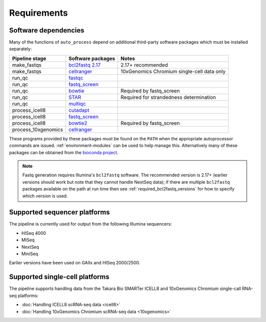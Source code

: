 ============
Requirements
============

*********************
Software dependencies
*********************

Many of the functions of ``auto_process`` depend on additional
third-party software packages which must be installed separately:

=================== ================= ===================
Pipeline stage      Software packages Notes
=================== ================= ===================
make_fastqs         `bcl2fastq 2.17`_ 2.17+ recommended
make_fastqs         `cellranger`_     10xGenomics Chromium single-cell data only
run_qc              `fastqc`_
run_qc              `fastq_screen`_
run_qc              `bowtie`_         Required by fastq_screen
run_qc              `STAR`_           Required for strandedness determination
run_qc              `multiqc`_
process_icell8      `cutadapt`_
process_icell8      `fastq_screen`_
process_icell8      `bowtie2`_        Required by fastq_screen
process_10xgenomics `cellranger`_
=================== ================= ===================

.. _bcl2fastq 2.17: https://support.illumina.com/downloads/bcl2fastq-conversion-software-v217.html
.. _bcl2fastq1.8.4: http://support.illumina.com/downloads/bcl2fastq_conversion_software_184.html
.. _cellranger: https://support.10xgenomics.com/single-cell-gene-expression/software/pipelines/latest/what-is-cell-ranger
.. _fastqc:  http://www.bioinformatics.babraham.ac.uk/projects/fastqc/
.. _fastq_screen: http://www.bioinformatics.babraham.ac.uk/projects/fastq_screen/
.. _bowtie: http://bowtie-bio.sourceforge.net/index.shtml
.. _bowtie2: http://bowtie-bio.sourceforge.net/bowtie2/index.shtml
.. _STAR: https://github.com/alexdobin/STAR
.. _multiqc: http://multiqc.info/
.. _cutadapt: http://cutadapt.readthedocs.io

These programs provided by these packages must be found on the
``PATH`` when the appropriate autoprocessor commands are issued.
:ref:`environment-modules` can be used to help manage this.
Alternatively many of these packages can be obtained from the
`bioconda project <https://bioconda.github.io/>`_.

..  note::

    Fastq generation requires Illumina's ``bcl2fastq`` software.
    The recommended version is 2.17+ (earlier versions should work
    but note that they cannot handle NextSeq data); if there are
    multiple ``bcl2fastq`` packages available on the path at run
    time then see :ref:`required_bcl2fastq_versions` for how to
    specify which version is used.

*****************************
Supported sequencer platforms
*****************************

The pipeline is currently used for output from the following
Illumina sequencers:

* HISeq 4000
* MISeq
* NextSeq
* MiniSeq

Earlier versions have been used on GAIIx and HISeq 2000/2500.

*******************************
Supported single-cell platforms
*******************************

The pipeline supports handling data from the Takara Bio SMARTer
ICELL8 and 10xGenomics Chromium single-call RNA-seq platforms:

* :doc:`Handling ICELL8 scRNA-seq data <icell8>`
* :doc:`Handling 10xGenomics Chromium scRNA-seq data <10xgenomics>`
